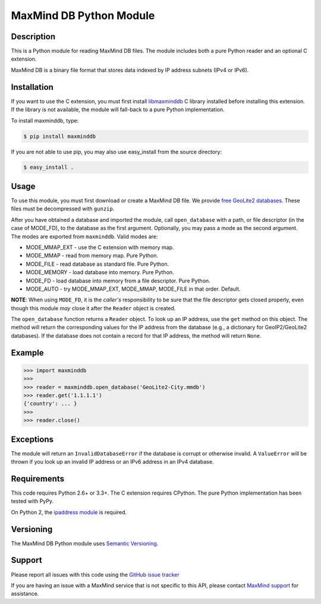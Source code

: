 ========================
MaxMind DB Python Module
========================

Description
-----------

This is a Python module for reading MaxMind DB files. The module includes both
a pure Python reader and an optional C extension.

MaxMind DB is a binary file format that stores data indexed by IP address
subnets (IPv4 or IPv6).

Installation
------------

If you want to use the C extension, you must first install `libmaxminddb
<https://github.com/maxmind/libmaxminddb>`_ C library installed before
installing this extension. If the library is not available, the module will
fall-back to a pure Python implementation.

To install maxminddb, type:

.. code-block:: bash

    $ pip install maxminddb

If you are not able to use pip, you may also use easy_install from the
source directory:

.. code-block:: bash

    $ easy_install .

Usage
-----

To use this module, you must first download or create a MaxMind DB file. We
provide `free GeoLite2 databases
<http://dev.maxmind.com/geoip/geoip2/geolite2>`_. These files must be
decompressed with ``gunzip``.

After you have obtained a database and imported the module, call
``open_database`` with a path, or file descriptor (in the case of MODE_FD),
to the database as the first argument. Optionally, you may pass a mode as the
second argument. The modes are exported from ``maxminddb``. Valid modes are:

* MODE_MMAP_EXT - use the C extension with memory map.
* MODE_MMAP - read from memory map. Pure Python.
* MODE_FILE - read database as standard file. Pure Python.
* MODE_MEMORY - load database into memory. Pure Python.
* MODE_FD - load database into memory from a file descriptor. Pure Python.
* MODE_AUTO - try MODE_MMAP_EXT, MODE_MMAP, MODE_FILE in that order. Default.

**NOTE**: When using ``MODE_FD``, it is the *caller's* responsibility to be
sure that the file descriptor gets closed properly, even though this module
*may* close it after the ``Reader`` object is created.

The ``open_database`` function returns a ``Reader`` object. To look up an IP
address, use the ``get`` method on this object. The method will return the
corresponding values for the IP address from the database (e.g., a dictionary
for GeoIP2/GeoLite2 databases). If the database does not contain a record for
that IP address, the method will return ``None``.

Example
-------

.. code-block:: pycon

    >>> import maxminddb
    >>>
    >>> reader = maxminddb.open_database('GeoLite2-City.mmdb')
    >>> reader.get('1.1.1.1')
    {'country': ... }
    >>>
    >>> reader.close()

Exceptions
----------

The module will return an ``InvalidDatabaseError`` if the database is corrupt
or otherwise invalid. A ``ValueError`` will be thrown if you look up an
invalid IP address or an IPv6 address in an IPv4 database.

Requirements
------------

This code requires Python 2.6+ or 3.3+. The C extension requires CPython. The
pure Python implementation has been tested with PyPy.

On Python 2, the `ipaddress module <https://pypi.python.org/pypi/ipaddress>`_ is
required.

Versioning
----------

The MaxMind DB Python module uses `Semantic Versioning <http://semver.org/>`_.

Support
-------

Please report all issues with this code using the `GitHub issue tracker
<https://github.com/maxmind/MaxMind-DB-Reader-python/issues>`_

If you are having an issue with a MaxMind service that is not specific to this
API, please contact `MaxMind support <http://www.maxmind.com/en/support>`_ for
assistance.
